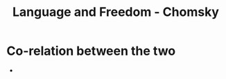 :PROPERTIES:
:ID:       d4c42840-850d-478f-b686-5d15d4d8fd4b
:END:
#+title: Language and Freedom - Chomsky

* Co-relation between the two
- 
